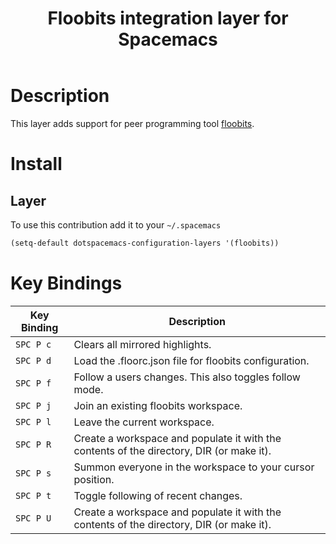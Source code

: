 #+TITLE: Floobits integration layer for Spacemacs

[[file:img/floobits.png]]

* Table of Contents                                         :TOC_4_org:noexport:
 - [[Description][Description]]
 - [[Install][Install]]
   - [[Layer][Layer]]
 - [[Key Bindings][Key Bindings]]

* Description
This layer adds support for peer programming tool [[https://github.com/Floobits/floobits-emacs][floobits]].

* Install
** Layer
To use this contribution add it to your =~/.spacemacs=

#+BEGIN_SRC emacs-lisp
  (setq-default dotspacemacs-configuration-layers '(floobits))
#+END_SRC

* Key Bindings

| Key Binding | Description                                                                              |
|-------------+------------------------------------------------------------------------------------------|
| ~SPC P c~   | Clears all mirrored highlights.                                                          |
| ~SPC P d~   | Load the .floorc.json file for floobits configuration.                                   |
| ~SPC P f~   | Follow a users changes. This also toggles follow mode.                                   |
| ~SPC P j~   | Join an existing floobits workspace.                                                     |
| ~SPC P l~   | Leave the current workspace.                                                             |
| ~SPC P R~   | Create a workspace and populate it with the contents of the directory, DIR (or make it). |
| ~SPC P s~   | Summon everyone in the workspace to your cursor position.                                |
| ~SPC P t~   | Toggle following of recent changes.                                                      |
| ~SPC P U~   | Create a workspace and populate it with the contents of the directory, DIR (or make it). |
